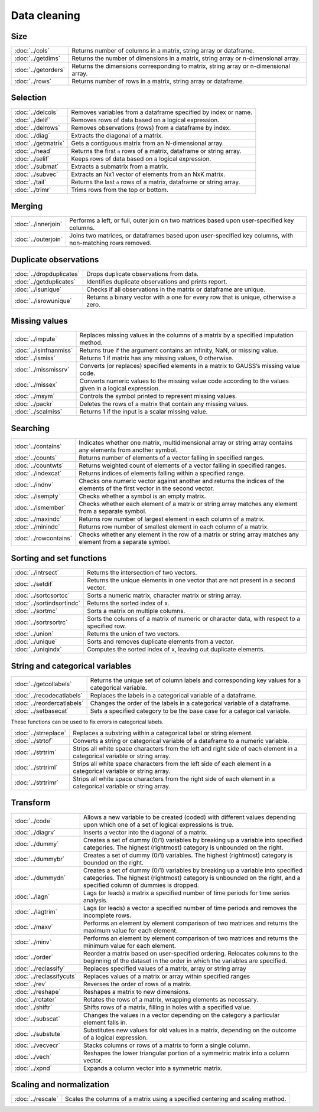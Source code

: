 
Data cleaning
===========================

Size
---------------------------

=====================       ===========================================
:doc:`../cols`              Returns number of columns in a matrix, string array or dataframe.
:doc:`../getdims`           Returns the number of dimensions in a matrix, string array or n-dimensional array.
:doc:`../getorders`         Returns the dimensions corresponding to matrix, string array or n-dimensional array.
:doc:`../rows`              Returns number of rows in a matrix, string array or dataframe.
=====================       ===========================================


Selection
--------------------------------------------

=====================       ===========================================
:doc:`../delcols`              Removes variables from a dataframe specified by index or name.
:doc:`../delif`                Removes rows of data based on a logical expression.
:doc:`../delrows`              Removes observations (rows) from a dataframe by index.
:doc:`../diag`                 Extracts the diagonal of a matrix.
:doc:`../getmatrix`            Gets a contiguous matrix from an N-dimensional array.
:doc:`../head`                 Returns the first ``n`` rows of a matrix, dataframe or string array.
:doc:`../selif`                Keeps rows of data based on a logical expression.
:doc:`../submat`               Extracts a submatrix from a matrix.
:doc:`../subvec`               Extracts an Nx1 vector of elements from an NxK matrix.
:doc:`../tail`                 Returns the last ``n`` rows of a matrix, dataframe or string array.
:doc:`../trimr`                Trims rows from the top or bottom.
=====================       ===========================================

Merging
-------------------
=====================       ===========================================
:doc:`../innerjoin`         Performs a left, or full, outer join on two matrices based upon user-specified key columns.
:doc:`../outerjoin`         Joins two matrices, or dataframes based upon user-specified key columns, with non-matching rows removed.
=====================       ===========================================

Duplicate observations
------------------------

==========================      ===========================================
:doc:`../dropduplicates`        Drops duplicate observations from data.
:doc:`../getduplicates`         Identifies duplicate observations and prints report.
:doc:`../isunique`              Checks if all observations in the matrix or dataframe are unique.
:doc:`../isrowunique`           Returns a binary vector with a one for every row that is unique, otherwise a zero.
==========================      ===========================================

Missing values
-----------------

=======================    ===============================================================
:doc:`../impute`           Replaces missing values in the columns of a matrix by a specified imputation method.
:doc:`../isinfnanmiss`     Returns true if the argument contains an infinity, NaN, or missing value.
:doc:`../ismiss`           Returns 1 if matrix has any missing values, 0 otherwise.
:doc:`../missmissrv`       Converts (or replaces) specified elements in a matrix to GAUSS’s missing value code.
:doc:`../missex`           Converts numeric values to the missing value code according to the values given in a logical expression.
:doc:`../msym`             Controls the symbol printed to represent missing values.
:doc:`../packr`            Deletes the rows of a matrix that contain any missing values.
:doc:`../scalmiss`         Returns 1 if the input is a scalar missing value.
=======================    ===============================================================

Searching
--------------

=======================    ===============================================================
:doc:`../contains`                Indicates whether one matrix, multidimensional array or string array contains any elements from another symbol.
:doc:`../counts`                  Returns number of elements of a vector falling in specified ranges.
:doc:`../countwts`                Returns weighted count of elements of a vector falling in specified ranges.
:doc:`../indexcat`                Returns indices of elements falling within a specified range.
:doc:`../indnv`                   Checks one numeric vector against another and returns the indices of the elements of the first vector in the second vector.
:doc:`../isempty`                 Checks whether a symbol is an empty matrix.
:doc:`../ismember`                Checks whether each element of a matrix or string array matches any element from a separate symbol.
:doc:`../maxindc`                 Returns row number of largest element in each column of a matrix.
:doc:`../minindc`                 Returns row number of smallest element in each column of a matrix.
:doc:`../rowcontains`             Checks whether any element in the row of a matrix or string array matches any element from a separate symbol.
=======================    ===============================================================


Sorting and set functions
-------------------------------

==========================    ===============================================================
:doc:`../intrsect`            Returns the intersection of two vectors.
:doc:`../setdif`              Returns the unique elements in one vector that are not present in a second vector.
:doc:`../sortcsortcc`         Sorts a numeric matrix, character matrix or string array.
:doc:`../sortindsortindc`     Returns the sorted index of x.
:doc:`../sortmc`              Sorts a matrix on multiple columns.
:doc:`../sortrsortrc`         Sorts the columns of a matrix of numeric or character data, with respect to a specified row.
:doc:`../union`               Returns the union of two vectors.
:doc:`../unique`              Sorts and removes duplicate elements from a vector.
:doc:`../uniqindx`            Computes the sorted index of x, leaving out duplicate elements.
==========================    ===============================================================


String and categorical variables
------------------------------------

===========================      ==================================================================
:doc:`../getcollabels`           Returns the unique set of column labels and corresponding key values for a categorical variable.
:doc:`../recodecatlabels`        Replaces the labels in a categorical variable of a dataframe.
:doc:`../reordercatlabels`       Changes the order of the labels in a categorical variable of a dataframe.
:doc:`../setbasecat`             Sets a specified category to be the base case for a categorical variable.
===========================      ==================================================================

These functions can be used to fix errors in categorical labels.

=====================      ==================================================================
:doc:`../strreplace`       Replaces a substring within a categorical label or string element.
:doc:`../strtof`           Converts a string or categorical variable of a dataframe to a numeric variable.
:doc:`../strtrim`          Strips all white space characters from the left and right side of each element in a categorical variable or  string array.
:doc:`../strtriml`         Strips all white space characters from the left side of each element in a categorical variable or  string array.
:doc:`../strtrimr`         Strips all white space characters from the right side of each element in a categorical variable or  string array.
=====================      ==================================================================

Transform
----------------------------------

=========================      ==================================================================
:doc:`../code`                 Allows a new variable to be created (coded) with different values depending upon which one of a set of logical expressions is true.
:doc:`../diagrv`               Inserts a vector into the diagonal of a matrix.
:doc:`../dummy`                Creates a set of dummy (0/1) variables by breaking up a variable into specified categories. The highest (rightmost) category is unbounded on the right.
:doc:`../dummybr`              Creates a set of dummy (0/1) variables. The highest (rightmost) category is bounded on the right.
:doc:`../dummydn`              Creates a set of dummy (0/1) variables by breaking up a variable into specified categories. The highest (rightmost) category is unbounded on the right, and a specified column of dummies is dropped.
:doc:`../lagn`                 Lags (or leads) a matrix a specified number of time periods for time series analysis.
:doc:`../lagtrim`              Lags (or leads) a vector a specified number of time periods and removes the incomplete rows.
:doc:`../maxv`                 Performs an element by element comparison of two matrices and returns the maximum value for each element.
:doc:`../minv`                 Performs an element by element comparison of two matrices and returns the minimum value for each element.
:doc:`../order`                Reorder a matrix based on user-specified ordering. Relocates columns to the beginning of the dataset in the order in which the variables are specified.
:doc:`../reclassify`           Replaces specified values of a matrix, array or string array
:doc:`../reclassifycuts`       Replaces values of a matrix or array within specified ranges
:doc:`../rev`                  Reverses the order of rows of a matrix.
:doc:`../reshape`              Reshapes a matrix to new dimensions.
:doc:`../rotater`              Rotates the rows of a matrix, wrapping elements as necessary.
:doc:`../shiftr`               Shifts rows of a matrix, filling in holes with a specified value.
:doc:`../subscat`              Changes the values in a vector depending on the category a particular element falls in.
:doc:`../substute`             Substitutes new values for old values in a matrix, depending on the outcome of a logical expression.
:doc:`../vecvecr`              Stacks columns or rows of a matrix to form a single column.
:doc:`../vech`                 Reshapes the lower triangular portion of a symmetric matrix into a column vector.
:doc:`../xpnd`                 Expands a column vector into a symmetric matrix.
=========================      ==================================================================


Scaling and normalization
----------------------------

==================         ==================================================================
:doc:`../rescale`          Scales the columns of a matrix using a specified centering and scaling method.
==================         ==================================================================

